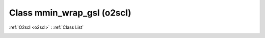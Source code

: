 Class mmin_wrap_gsl (o2scl)
===========================

:ref:`O2scl <o2scl>` : :ref:`Class List`

.. _mmin_wrap_gsl:

.. doxygenclass:: o2scl::mmin_wrap_gsl
